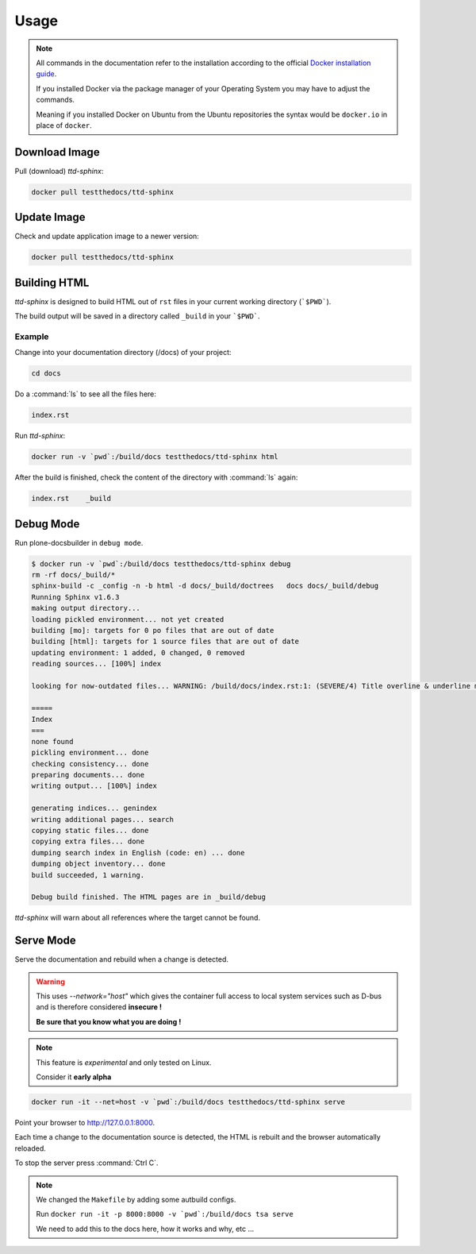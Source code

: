 =====
Usage
=====

.. note::

   All commands in the documentation refer to the installation according to the official
   `Docker installation guide <https://docs.docker.com/engine/installation/>`_.

   If you installed Docker via the package manager of your Operating System you may have to adjust the commands.

   Meaning if you installed Docker on Ubuntu from the Ubuntu repositories the syntax would be ``docker.io`` in place of ``docker``.


Download Image
==============

Pull (download) *ttd-sphinx*:

.. code-block:: shell

   docker pull testthedocs/ttd-sphinx

Update Image
============

Check and update application image to a newer version:

.. code-block:: shell

   docker pull testthedocs/ttd-sphinx

Building HTML
=============

*ttd-sphinx* is designed to build HTML out of ``rst`` files in your current working directory (```$PWD```).

The build output will be saved in a directory called ``_build`` in your ```$PWD```.

Example
-------

Change into your documentation directory (/docs) of your project:

.. code-block:: shell

   cd docs

Do a :command:`ls` to see all the files here:

.. code-block:: shell

   index.rst

Run *ttd-sphinx*:

.. code-block:: shell

   docker run -v `pwd`:/build/docs testthedocs/ttd-sphinx html

After the build is finished, check the content of the directory with :command:`ls` again:

.. code-block:: shell

   index.rst    _build


Debug Mode
==========

Run plone-docsbuilder in ``debug mode``.

.. code-block:: console

   $ docker run -v `pwd`:/build/docs testthedocs/ttd-sphinx debug
   rm -rf docs/_build/*
   sphinx-build -c _config -n -b html -d docs/_build/doctrees   docs docs/_build/debug
   Running Sphinx v1.6.3
   making output directory...
   loading pickled environment... not yet created
   building [mo]: targets for 0 po files that are out of date
   building [html]: targets for 1 source files that are out of date
   updating environment: 1 added, 0 changed, 0 removed
   reading sources... [100%] index

   looking for now-outdated files... WARNING: /build/docs/index.rst:1: (SEVERE/4) Title overline & underline mismatch.

   =====
   Index
   ===
   none found
   pickling environment... done
   checking consistency... done
   preparing documents... done
   writing output... [100%] index

   generating indices... genindex
   writing additional pages... search
   copying static files... done
   copying extra files... done
   dumping search index in English (code: en) ... done
   dumping object inventory... done
   build succeeded, 1 warning.

   Debug build finished. The HTML pages are in _build/debug

*ttd-sphinx* will warn about all references where the target cannot be found.


Serve Mode
==========

Serve the documentation and rebuild when a change is detected.

.. warning::

   This uses *--network="host"* which gives the container full access to local system services
   such as D-bus and is therefore considered **insecure !**

   **Be sure that you know what you are doing !**

.. note::

   This feature is *experimental* and only tested on Linux.

   Consider it **early alpha**

.. code-block:: shell

   docker run -it --net=host -v `pwd`:/build/docs testthedocs/ttd-sphinx serve

Point your browser to  http://127.0.0.1:8000.

Each time a change to the documentation source is detected, the HTML is rebuilt and the browser automatically reloaded.

To stop the server press :command:`Ctrl C`.

.. note::

   We changed the ``Makefile`` by adding some autbuild configs.

   Run ``docker run -it -p 8000:8000 -v `pwd`:/build/docs tsa serve``

   We need to add this to the docs here, how it works and why, etc ...
